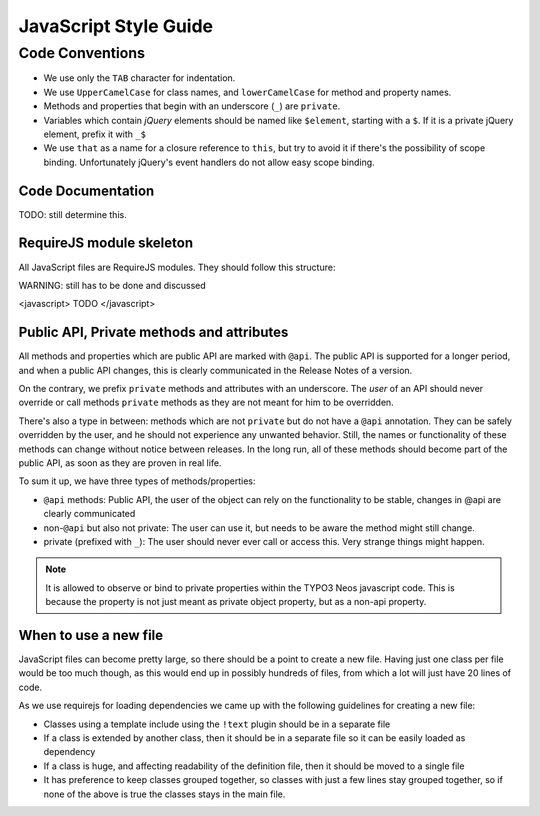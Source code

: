 ======================
JavaScript Style Guide
======================

Code Conventions
================

* We use only the ``TAB`` character for indentation.
* We use ``UpperCamelCase`` for class names, and ``lowerCamelCase`` for method and property names.
* Methods and properties that begin with an underscore (``_``) are ``private``.
* Variables which contain *jQuery* elements should be named like ``$element``, starting with a ``$``.
  If it is a private jQuery element, prefix it with ``_$``
* We use ``that`` as a name for a closure reference to ``this``, but try to avoid it if there's the possibility of scope binding.
  Unfortunately jQuery's event handlers do not allow easy scope binding.

Code Documentation
------------------

TODO: still determine this.

RequireJS module skeleton
-------------------------

All JavaScript files are RequireJS modules. They should follow this structure:

WARNING: still has to be done and discussed

<javascript>
TODO
</javascript>

Public API, Private methods and attributes
------------------------------------------

All methods and properties which are public API are marked with ``@api``. The public API is supported
for a longer period, and when a public API changes, this is clearly communicated in the
Release Notes of a version.

On the contrary, we prefix ``private`` methods and attributes with an underscore. The *user* of an API should never
override or call methods ``private`` methods as they are not meant for him to be overridden.

There's also a type in between: methods which are not ``private`` but do not have a ``@api`` annotation. They
can be safely overridden by the user, and he should not experience any unwanted behavior. Still, the names or
functionality of these methods can change without notice between releases.
In the long run, all of these methods should become part of the public API, as soon as they are proven in real
life.

To sum it up, we have three types of methods/properties:

* ``@api`` methods: Public API, the user of the object can rely on the functionality to be stable, changes in @api are clearly communicated
* non-``@api`` but also not private: The user can use it, but needs to be aware the method might still change.
* private (prefixed with ``_``): The user should never ever call or access this. Very strange things might happen.

.. note::

	It is allowed to observe or bind to private properties within the TYPO3 Neos javascript code. This is because the property
	is not just meant as private object property, but as a non-api property.

When to use a new file
----------------------

JavaScript files can become pretty large, so there should be a point to create a new file. Having just one class per file
would be too much though, as this would end up in possibly hundreds of files, from which a lot will just have 20 lines
of code.

As we use requirejs for loading dependencies we came up with the following guidelines for creating a new file:

* Classes using a template include using the ``!text`` plugin should be in a separate file
* If a class is extended by another class, then it should be in a separate file so it can be easily loaded as dependency
* If a class is huge, and affecting readability of the definition file, then it should be moved to a single file
* It has preference to keep classes grouped together, so classes with just a few lines stay grouped together, so if none
  of the above is true the classes stays in the main file.

